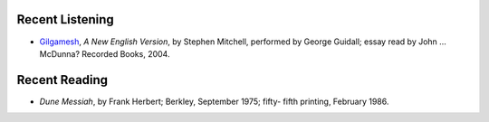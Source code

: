 .. title: Recent Listening and Reading
.. slug: 2005-05-13
.. date: 2005-05-13 00:00:00 UTC-05:00
.. tags: old blog,recent listening,recent reading
.. category: oldblog
.. link: 
.. description: 
.. type: text


Recent Listening
----------------

+ `Gilgamesh <http://129.71.94.112/webopac/titleinfo?k1=411582&k2=2
  69229&k3=64127>`__, *A New English Version*, by Stephen Mitchell,
  performed by George Guidall; essay read by John …McDunna? Recorded
  Books, 2004.

Recent Reading
--------------

+ *Dune Messiah*, by Frank Herbert; Berkley, September 1975; fifty-
  fifth printing, February 1986.
